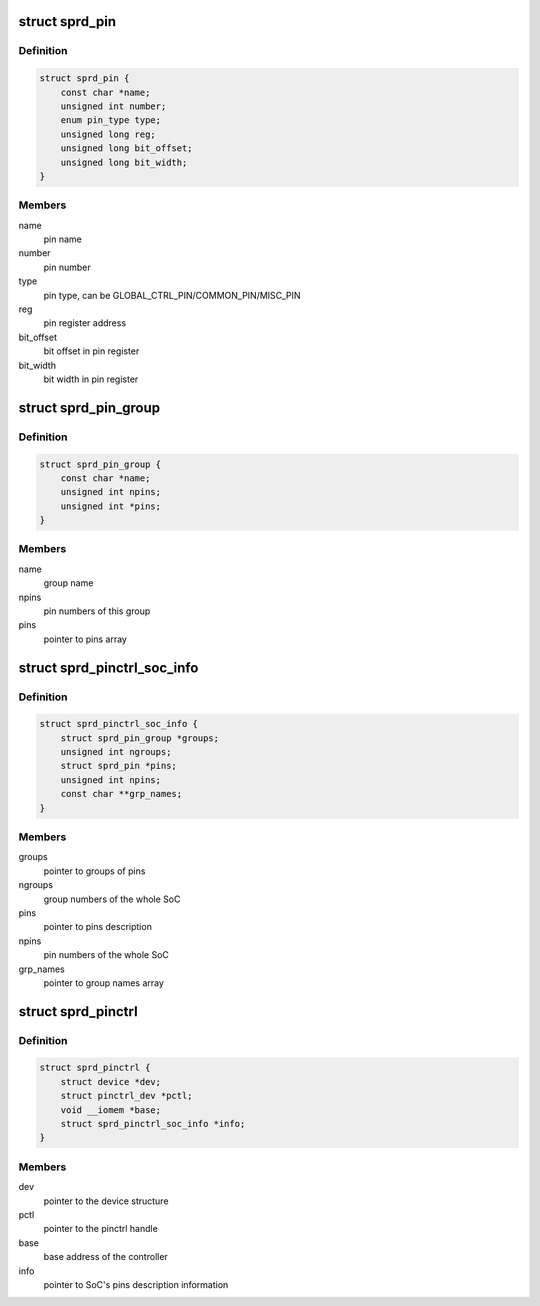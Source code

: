 .. -*- coding: utf-8; mode: rst -*-
.. src-file: drivers/pinctrl/sprd/pinctrl-sprd.c

.. _`sprd_pin`:

struct sprd_pin
===============

.. c:type:: struct sprd_pin

    represent one pin's description

.. _`sprd_pin.definition`:

Definition
----------

.. code-block:: c

    struct sprd_pin {
        const char *name;
        unsigned int number;
        enum pin_type type;
        unsigned long reg;
        unsigned long bit_offset;
        unsigned long bit_width;
    }

.. _`sprd_pin.members`:

Members
-------

name
    pin name

number
    pin number

type
    pin type, can be GLOBAL_CTRL_PIN/COMMON_PIN/MISC_PIN

reg
    pin register address

bit_offset
    bit offset in pin register

bit_width
    bit width in pin register

.. _`sprd_pin_group`:

struct sprd_pin_group
=====================

.. c:type:: struct sprd_pin_group

    represent one group's description

.. _`sprd_pin_group.definition`:

Definition
----------

.. code-block:: c

    struct sprd_pin_group {
        const char *name;
        unsigned int npins;
        unsigned int *pins;
    }

.. _`sprd_pin_group.members`:

Members
-------

name
    group name

npins
    pin numbers of this group

pins
    pointer to pins array

.. _`sprd_pinctrl_soc_info`:

struct sprd_pinctrl_soc_info
============================

.. c:type:: struct sprd_pinctrl_soc_info

    represent the SoC's pins description

.. _`sprd_pinctrl_soc_info.definition`:

Definition
----------

.. code-block:: c

    struct sprd_pinctrl_soc_info {
        struct sprd_pin_group *groups;
        unsigned int ngroups;
        struct sprd_pin *pins;
        unsigned int npins;
        const char **grp_names;
    }

.. _`sprd_pinctrl_soc_info.members`:

Members
-------

groups
    pointer to groups of pins

ngroups
    group numbers of the whole SoC

pins
    pointer to pins description

npins
    pin numbers of the whole SoC

grp_names
    pointer to group names array

.. _`sprd_pinctrl`:

struct sprd_pinctrl
===================

.. c:type:: struct sprd_pinctrl

    represent the pin controller device

.. _`sprd_pinctrl.definition`:

Definition
----------

.. code-block:: c

    struct sprd_pinctrl {
        struct device *dev;
        struct pinctrl_dev *pctl;
        void __iomem *base;
        struct sprd_pinctrl_soc_info *info;
    }

.. _`sprd_pinctrl.members`:

Members
-------

dev
    pointer to the device structure

pctl
    pointer to the pinctrl handle

base
    base address of the controller

info
    pointer to SoC's pins description information

.. This file was automatic generated / don't edit.

